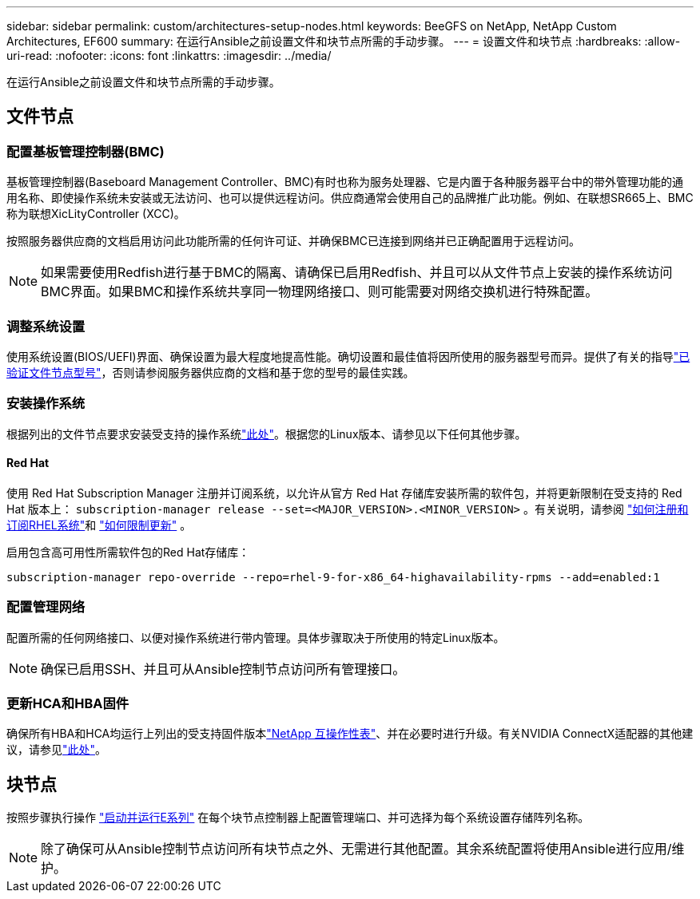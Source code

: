 ---
sidebar: sidebar 
permalink: custom/architectures-setup-nodes.html 
keywords: BeeGFS on NetApp, NetApp Custom Architectures, EF600 
summary: 在运行Ansible之前设置文件和块节点所需的手动步骤。 
---
= 设置文件和块节点
:hardbreaks:
:allow-uri-read: 
:nofooter: 
:icons: font
:linkattrs: 
:imagesdir: ../media/


[role="lead"]
在运行Ansible之前设置文件和块节点所需的手动步骤。



== 文件节点



=== 配置基板管理控制器(BMC)

基板管理控制器(Baseboard Management Controller、BMC)有时也称为服务处理器、它是内置于各种服务器平台中的带外管理功能的通用名称、即使操作系统未安装或无法访问、也可以提供远程访问。供应商通常会使用自己的品牌推广此功能。例如、在联想SR665上、BMC称为联想XicLityController (XCC)。

按照服务器供应商的文档启用访问此功能所需的任何许可证、并确保BMC已连接到网络并已正确配置用于远程访问。


NOTE: 如果需要使用Redfish进行基于BMC的隔离、请确保已启用Redfish、并且可以从文件节点上安装的操作系统访问BMC界面。如果BMC和操作系统共享同一物理网络接口、则可能需要对网络交换机进行特殊配置。



=== 调整系统设置

使用系统设置(BIOS/UEFI)界面、确保设置为最大程度地提高性能。确切设置和最佳值将因所使用的服务器型号而异。提供了有关的指导link:../second-gen/beegfs-deploy-file-node-tuning.html["已验证文件节点型号"^]，否则请参阅服务器供应商的文档和基于您的型号的最佳实践。



=== 安装操作系统

根据列出的文件节点要求安装受支持的操作系统link:../second-gen/beegfs-technology-requirements.html#file-node-requirements["此处"^]。根据您的Linux版本、请参见以下任何其他步骤。



==== Red Hat

使用 Red Hat Subscription Manager 注册并订阅系统，以允许从官方 Red Hat 存储库安装所需的软件包，并将更新限制在受支持的 Red Hat 版本上：  `subscription-manager release --set=<MAJOR_VERSION>.<MINOR_VERSION>` 。有关说明，请参阅 https://access.redhat.com/solutions/253273["如何注册和订阅RHEL系统"^]和 https://access.redhat.com/solutions/2761031["如何限制更新"^] 。

启用包含高可用性所需软件包的Red Hat存储库：

....
subscription-manager repo-override --repo=rhel-9-for-x86_64-highavailability-rpms --add=enabled:1
....


=== 配置管理网络

配置所需的任何网络接口、以便对操作系统进行带内管理。具体步骤取决于所使用的特定Linux版本。


NOTE: 确保已启用SSH、并且可从Ansible控制节点访问所有管理接口。



=== 更新HCA和HBA固件

确保所有HBA和HCA均运行上列出的受支持固件版本link:https://imt.netapp.com/matrix/["NetApp 互操作性表"^]、并在必要时进行升级。有关NVIDIA ConnectX适配器的其他建议，请参见link:../second-gen/beegfs-technology-requirements.html#file-node-requirements["此处"^]。



== 块节点

按照步骤执行操作 link:https://docs.netapp.com/us-en/e-series/getting-started/getup-run-concept.html["启动并运行E系列"^] 在每个块节点控制器上配置管理端口、并可选择为每个系统设置存储阵列名称。


NOTE: 除了确保可从Ansible控制节点访问所有块节点之外、无需进行其他配置。其余系统配置将使用Ansible进行应用/维护。
